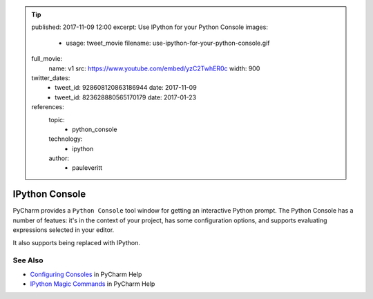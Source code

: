 .. tip::
    published: 2017-11-09 12:00
    excerpt: Use IPython for your Python Console
    images:
        - usage: tweet_movie
          filename: use-ipython-for-your-python-console.gif
    full_movie:
        name: v1
        src: https://www.youtube.com/embed/yzC2TwhER0c
        width: 900
    twitter_dates:
        - tweet_id: 928608120863186944
          date: 2017-11-09
        - tweet_id: 823628880565170179
          date: 2017-01-23
    references:
        topic:
            - python_console
        technology:
            - ipython
        author:
            - pauleveritt

===============
IPython Console
===============

PyCharm provides a ``Python Console`` tool window for getting an interactive
Python prompt. The Python Console has a number of featues: it's in the
context of your project, has some configuration options, and supports
evaluating expressions selected in your editor.

It also supports being replaced with IPython.

See Also
========

- `Configuring Consoles <https://www.jetbrains.com/help/pycharm/console-2.html#d34850e28>`_
  in PyCharm Help

- `IPython Magic Commands <https://www.jetbrains.com/help/pycharm/ipython-magic-commands.html>`_
  in PyCharm Help
